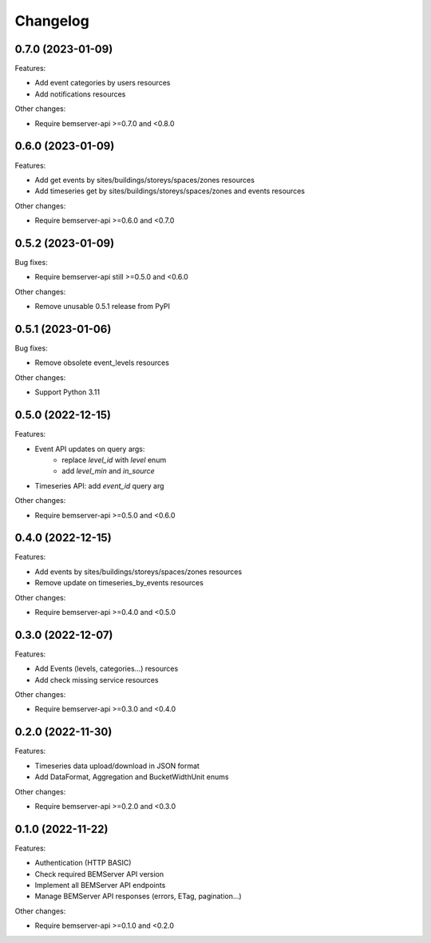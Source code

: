 Changelog
---------

0.7.0 (2023-01-09)
++++++++++++++++++

Features:

- Add event categories by users resources
- Add notifications resources

Other changes:

- Require bemserver-api >=0.7.0 and <0.8.0

0.6.0 (2023-01-09)
++++++++++++++++++

Features:

- Add get events by sites/buildings/storeys/spaces/zones resources
- Add timeseries get by sites/buildings/storeys/spaces/zones and events resources

Other changes:

- Require bemserver-api >=0.6.0 and <0.7.0

0.5.2 (2023-01-09)
++++++++++++++++++

Bug fixes:

- Require bemserver-api still >=0.5.0 and <0.6.0

Other changes:

- Remove unusable 0.5.1 release from PyPI

0.5.1 (2023-01-06)
++++++++++++++++++

Bug fixes:

- Remove obsolete event_levels resources

Other changes:

- Support Python 3.11

0.5.0 (2022-12-15)
++++++++++++++++++

Features:

- Event API updates on query args:
    - replace `level_id` with `level` enum
    - add `level_min` and `in_source`
- Timeseries API: add `event_id` query arg

Other changes:

- Require bemserver-api >=0.5.0 and <0.6.0

0.4.0 (2022-12-15)
++++++++++++++++++

Features:

- Add events by sites/buildings/storeys/spaces/zones resources
- Remove update on timeseries_by_events resources

Other changes:

- Require bemserver-api >=0.4.0 and <0.5.0

0.3.0 (2022-12-07)
++++++++++++++++++

Features:

- Add Events (levels, categories...) resources
- Add check missing service resources

Other changes:

- Require bemserver-api >=0.3.0 and <0.4.0

0.2.0 (2022-11-30)
++++++++++++++++++

Features:

- Timeseries data upload/download in JSON format
- Add DataFormat, Aggregation and BucketWidthUnit enums

Other changes:

- Require bemserver-api >=0.2.0 and <0.3.0

0.1.0 (2022-11-22)
++++++++++++++++++

Features:

- Authentication (HTTP BASIC)
- Check required BEMServer API version
- Implement all BEMServer API endpoints
- Manage BEMServer API responses (errors, ETag, pagination...)

Other changes:

- Require bemserver-api >=0.1.0 and <0.2.0
